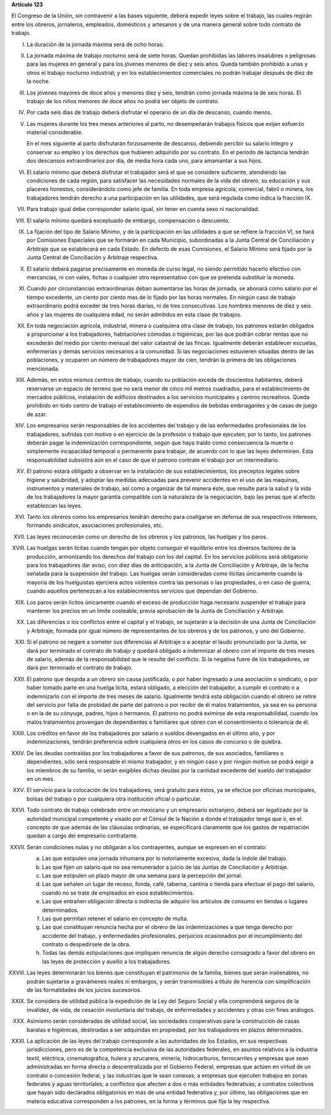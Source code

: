 **Artículo 123**

El Congreso de la Unión, sin contravenir a las bases siguiente, deberá
expedir leyes sobre el trabajo, las cuales regirán entre los obreros,
jornaleros, empleados, domésticos y artesanos y de una manera general
sobre todo contrato de trabajo.

I. La duración de la jornada máxima será de ocho horas.

II. La jornada máxima de trabajo nocturno será de siete horas. Quedan
    prohibidas las labores insalubres o peligrosas para las mujeres en
    general y para los jóvenes menores de diez y seis años. Queda
    también prohibido a unas y otros el trabajo nocturno industrial; y
    en los establecimientos comerciales no podrán trabajar después de
    diez de la noche.

III. Los jóvenes mayores de doce años y menores diez y seis, tendrán
     como jornada máxima la de seis horas. El trabajo de los niños
     menores de doce años no podrá ser objeto de contrato.

IV. Por cada seis días de trabajo deberá disfrutar el operario de un día
    de descanso, cuando menos.

V. Las mujeres durante los tres meses anteriores al parto, no
   desempeñarán trabajos físicos que exijan esfuerzo material
   considerable.

   En el mes siguiente al parto disfrutarán forzosamente de descanso,
   debiendo percibir su salario íntegro y conservar su empleo y los
   derechos que hubieren adquirido por su contrato. En el período de
   lactancia tendrán dos descansos extraordinarios por día, de media
   hora cada uno, para amamantar a sus hijos.

VI. El salario mínimo que deberá disfrutar el trabajador será el que se
    considere suficiente, atendiendo las condiciones de cada región,
    para satisfacer las necesidades normales de la vida del obrero, su
    educación y sus placeres honestos, considerándolo como jefe de
    familia. En toda empresa agrícola, comercial, fabril o minera, los
    trabajadores tendrán derecho a una participación en las utilidades,
    que será regulada como indica la fracción IX.

VII. Para trabajo igual debe corresponder salario igual, sin tener en
     cuenta sexo ni nacionalidad.

VIII. El salario mínimo quedará exceptuado de embargo, compensación o
      descuento.

IX. La fijación del tipo de Salario Mínimo, y de la participación en las
    utilidades a que se refiere la fracción VI, se hará por Comisiones
    Especiales que se formarán en cada Municipio, subordinadas a la
    Junta Central de Conciliación y Arbitraje que se establecerá en cada
    Estado. En defecto de esas Comisiones, el Salario Mínimo será fijado
    por la Junta Central de Conciliación y Arbitraje respectiva.

X. El salario deberá pagarse precisamente en moneda de curso legal, no
   siendo permitido hacerlo efectivo con mercancías, ni con vales,
   fichas o cualquier otro representativo con que se pretenda substituir
   la moneda.

XI. Cuando por circunstancias extraordinarias deban aumentarse las horas
    de jornada, se abonará como salario por el tiempo excedente, un
    ciento por ciento mas de lo fijado por las horas normales. En ningún
    caso de trabajo extraordinario podrá exceder de tres horas diarias,
    ni de tres consecutivas. Los hombres menores de diez y seis años y
    las mujeres de cualquiera edad, no serán admitidos en esta clase de
    trabajos.

XII. En toda negociación agrícola, industrial, minera o cualquiera otra
     clase de trabajo, los patronos estarán obligados a proporcionar a
     los trabajadores, habitaciones cómodas o higiénicas, por las que
     podrán cobrar rentas que no excederán del medio por ciento mensual
     del valor catastral de las fincas. Igualmente deberán establecer
     escuelas, enfermerías y demás servicios necesarios a la
     comunidad. Si las negociaciones estuvieren situadas dentro de las
     poblaciones, y ocuparen un número de trabajadores mayor de cien,
     tendrán la primera de las obligaciones mencionada.

XIII. Además, en estos mismos centros de trabajo, cuando su población
      exceda de doscientos habitantes, deberá reservarse un espacio de
      terreno que no será menor de cinco mil metros cuadrados, para el
      establecimiento de mercados públicos, instalación de edificios
      destinados a los servicios municipales y centros
      recreativos. Queda prohibido en todo centro de trabajo el
      establecimiento de expendios de bebidas embriagantes y de casas de
      juego de azar.

XIV. Los empresarios serán responsables de los accidentes del trabajo y
     de las enfermedades profesionales de los trabajadores, sufridas con
     motivo o en ejercicio de la profesión o trabajo que ejecuten; por
     lo tanto, los patrones deberán pagar la indemnización
     correspondiente, según que haya traído como consecuencia la muerte
     o simplemente incapacidad temporal o permanente para trabajar, de
     acuerdo con lo que las leyes determinen. Esta responsabilidad
     subsistirá aún en el caso de que el patrono contrate el trabajo por
     un intermediario.

XV. El patrono estará obligado a observar en la instalación de sus
    establecimientos, los preceptos legales sobre higiene y salubridad,
    y adoptar las medidas adecuadas para prevenir accidentes en el uso
    de las maquinas, instrumentos y materiales de trabajo, así como a
    organizar de tal manera éste, que resulte para la salud y la vida de
    los trabajadores la mayor garantía compatible con la naturaleza de
    la negociación, bajo las penas que al efecto establezcan las leyes.

XVI. Tanto los obreros como los empresarios tendrán derecho para
     coaligarse en defensa de sus respectivos intereses, formando
     sindicatos, asociaciones profesionales, etc.

XVII. Las leyes reconocerán como un derecho de los obreros y los
      patronos, las huelgas y los paros.

XVIII. Las huelgas serán lícitas cuando tengan por objeto conseguir el
       equilibrio entre los diversos factores de la producción,
       armonizando los derechos del trabajo con los del capital. En los
       servicios públicos será obligatorio para los trabajadores dar
       aviso, con diez días de anticipación, a la Junta de Conciliación
       y Arbitraje, de la fecha señalada para la suspensión del
       trabajo. Las huelgas serán consideradas como ilícitas únicamente
       cuando la mayoría de los huelguistas ejerciera actos violentos
       contra las personas o las propiedades, o en caso de guerra,
       cuando aquéllos pertenezcan a los establecimientos servicios que
       dependan del Gobierno.

XIX. Los paros serán lícitos únicamente cuando el exceso de producción
     haga necesario suspender el trabajo para mantener los precios en un
     limite costeable, previa aprobación de la Junta de Conciliación y
     Arbitraje.

XX. Las diferencias o los conflictos entre el capital y el trabajo, se
    sujetarán a la decisión de una Junta de Conciliación y Arbitraje,
    formada por igual número de representantes de los obreros y de los
    patronos, y uno del Gobierno.

XXI. Si el patrono se negare a someter sus diferencias al Arbitraje o a
     aceptar el laudo pronunciado por la Junta, se dará por terminado el
     contrato de trabajo y quedará obligado a indemnizar al obrero con
     el importe de tres meses de salario, además de la responsabilidad
     que le resulte del conflicto. Si la negativa fuere de los
     trabajadores, se dará por terminado el contrato de trabajo.

XXII. El patrono que despida a un obrero sin causa justificada, o por
      haber ingresado a una asociación o sindicato, o por haber tomado
      parte en una huelga lícita, estará obligado, a elección del
      trabajador, a cumplir el contrato o a indemnizarlo con el importe
      de tres meses de salario. Igualmente tendrá esta obligación cuando
      el obrero se retire del servicio por falta de probidad de parte
      del patrono o por recibir de él malos tratamientos, ya sea en su
      persona o en la de su cónyuge, padres, hijos o hermanos. El
      patrono no podrá eximirse de esta responsabilidad, cuando los
      malos tratamientos provengan de dependientes
      o familiares que obren con el consentimiento o tolerancia de él.

XXIII. Los créditos en favor de los trabajadores por salario o sueldos
       devengados en el último año, y por indemnizaciones, tendrán
       preferencia sobre cualquiera otros en los casos de concurso o de
       quiebra.

XXIV. De las deudas contraídas por los trabajadores a favor de sus
      patronos, de sus asociados, familiares o dependientes, sólo será
      responsable el mismo trabajador, y en ningún caso y por ningún
      motivo se podrá exigir a los miembros de su familia, ni serán
      exigibles dichas deudas por la cantidad excedente del sueldo del
      trabajador en un mes.

XXV. El servicio para la colocación de los trabajadores, será gratuito
     para éstos, ya se efectúe por oficinas municipales, bolsas del
     trabajo o por cualquiera otra institución oficial o particular.

XXVI. Todo contrato de trabajo celebrado entre un mexicano y un
      empresario extranjero, deberá ser legalizado por la autoridad
      municipal competente y visado por el Cónsul de la Nación a donde
      el trabajador tenga que ir, en el concepto de que además de las
      cláusulas ordinarias, se especificará claramente que los gastos de
      repatriación quedan a cargo del empresario contratante.

XXVII. Serán condiciones nulas y no obligarán a los contrayentes, aunque
       se expresen en el contrato:

       a. Las que estipulen una jornada inhumana por lo notoriamente
          excesiva, dada la índole del trabajo.
       b. Las que fijen un salario que no sea remunerador a juicio de
          las Juntas de Conciliación y Arbitraje.
       c. Las que estipulen un plazo mayor de una semana para la
          percepción del jornal.
       d. Las que señalen un lugar de receso, fonda, café, taberna,
          cantina o tienda para efectuar el pago del salario, cuando no
          se trate de empleados en esos establecimientos.
       e. Las que entrañen obligación directa o indirecta de adquirir
          los artículos de consumo en tiendas o lugares determinados.
       f. Las que permitan retener el salario en concepto de multa.
       g. Las que constituyan renuncia hecha por el obrero de las
          indemnizaciones a que tenga derecho por accidente del trabajo,
          y enfermedades profesionales, perjuicios ocasionados por el
          incumplimiento del contrato o despedírsele de la obra.
       h. Todas las demás estipulaciones que impliquen renuncia de algún
          derecho consagrado a favor del obrero en las leyes de
          protección y auxilio a los trabajadores.

XXVIII. Las leyes determinarán los bienes que constituyan el patrimonio
        de la familia, bienes que serán inalienables, no podrán
        sujetarse a gravámenes reales ni embargos, y serán transmisibles
        a título de herencia con simplificación de las formalidades de
        los juicios sucesorios.

XXIX. Se considera de utilidad pública la expedición de la Ley del
      Seguro Social y ella comprenderá seguros de la invalidez, de vida,
      de cesación involuntaria del trabajo, de enfermedades y accidentes
      y otras con fines análogos.

XXX. Asimismo serán consideradas de utilidad social, las sociedades
     cooperativas para la construcción de casas baratas e higiénicas,
     destinadas a ser adquiridas en propiedad, por los trabajadores en
     plazos determinados.

XXXI. La aplicación de las leyes del trabajo corresponde a las
      autoridades de los Estados, en sus respectivas jurisdicciones,
      pero es de la competencia exclusiva de las autoridades federales,
      en asuntos relativos a la industria textil, eléctrica,
      cinematográfica, hulera y azucarera, minería, hidrocarburos,
      ferrocarriles y empresas que sean administradas en forma directa o
      descentralizada por el Gobierno Federal; empresas que actúen en
      virtud de un contrato o concesión federal, y las industrias que le
      sean conexas; a empresas que ejecuten trabajos en zonas federales
      y aguas territoriales; a conflictos que afecten a dos o más
      entidades federativas; a contratos colectivos que hayan sido
      declarados obligatorios en más de una entidad federativa y, por
      último, las obligaciones que en materia educativa corresponden a
      los patrones, en la forma y términos que fija la ley respectiva.
